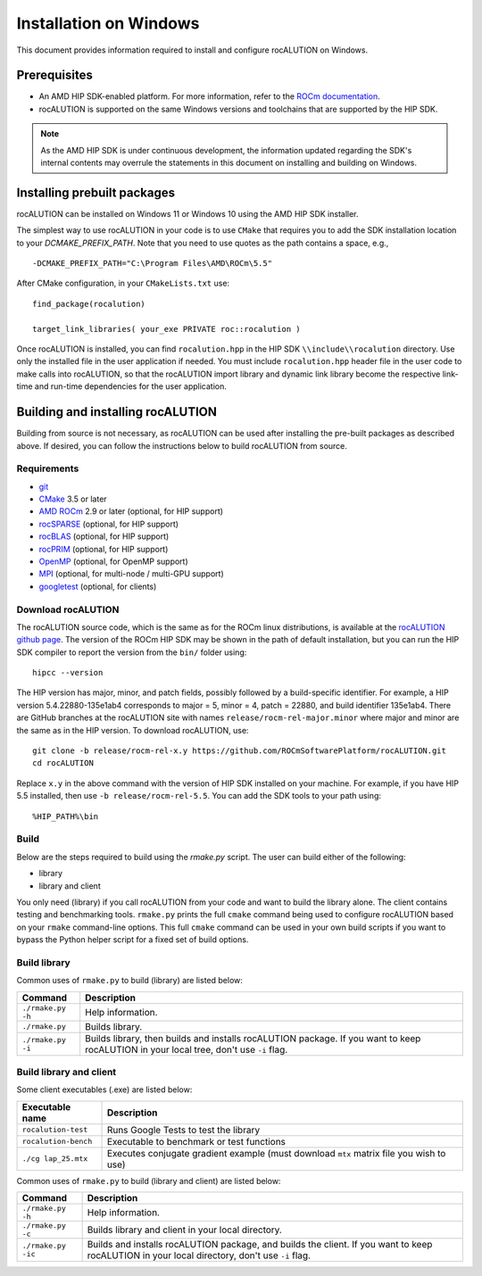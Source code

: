 .. meta::
   :description: A sparse linear algebra library with focus on exploring fine-grained parallelism on top of the AMD ROCm runtime and toolchains
   :keywords: rocALUTION, ROCm, library, API, tool

.. _windows-installation:

=====================================
Installation on Windows
=====================================

This document provides information required to install and configure rocALUTION on Windows.

-------------
Prerequisites
-------------

- An AMD HIP SDK-enabled platform. For more information, refer to the `ROCm documentation <https://rocm.docs.amd.com/>`_.
- rocALUTION is supported on the same Windows versions and toolchains that are supported by the HIP SDK.

.. note::
   
   As the AMD HIP SDK is under continuous development, the information updated regarding the SDK's internal contents may overrule the statements in this document on installing and building on Windows.

----------------------------
Installing prebuilt packages
----------------------------

rocALUTION can be installed on Windows 11 or Windows 10 using the AMD HIP SDK installer.

The simplest way to use rocALUTION in your code is to use ``CMake`` that requires you to add the SDK installation location to your
`DCMAKE_PREFIX_PATH`. Note that you need to use quotes as the path contains a space, e.g.,

::

    -DCMAKE_PREFIX_PATH="C:\Program Files\AMD\ROCm\5.5"


After CMake configuration, in your ``CMakeLists.txt`` use:

::

    find_package(rocalution)

    target_link_libraries( your_exe PRIVATE roc::rocalution )

Once rocALUTION is installed, you can find ``rocalution.hpp`` in the HIP SDK ``\\include\\rocalution``
directory. Use only the installed file in the user application if needed.
You must include ``rocalution.hpp`` header file in the user code to make calls
into rocALUTION, so that the rocALUTION import library and dynamic link library become the respective link-time and run-time
dependencies for the user application.

----------------------------------
Building and installing rocALUTION
----------------------------------

Building from source is not necessary, as rocALUTION can be used after installing the pre-built packages as described above.
If desired, you can follow the instructions below to build rocALUTION from source.

Requirements
^^^^^^^^^^^^
- `git <https://git-scm.com/>`_
- `CMake <https://cmake.org/>`_ 3.5 or later
- `AMD ROCm <https://github.com/RadeonOpenCompute/ROCm>`_ 2.9 or later (optional, for HIP support)
- `rocSPARSE <https://github.com/ROCmSoftwarePlatform/rocSPARSE>`_ (optional, for HIP support)
- `rocBLAS <https://github.com/ROCmSoftwarePlatform/rocBLAS>`_ (optional, for HIP support)
- `rocPRIM <https://github.com/ROCmSoftwarePlatform/rocPRIM>`_ (optional, for HIP support)
- `OpenMP <https://www.openmp.org/>`_ (optional, for OpenMP support)
- `MPI <https://www.mcs.anl.gov/research/projects/mpi/>`_ (optional, for multi-node / multi-GPU support)
- `googletest <https://github.com/google/googletest>`_ (optional, for clients)

Download rocALUTION
^^^^^^^^^^^^^^^^^^^

The rocALUTION source code, which is the same as for the ROCm linux distributions, is available at the `rocALUTION github page <https://github.com/ROCmSoftwarePlatform/rocSPARSE>`_.
The version of the ROCm HIP SDK may be shown in the path of default installation, but
you can run the HIP SDK compiler to report the version from the ``bin/`` folder using:

::

    hipcc --version

The HIP version has major, minor, and patch fields, possibly followed by a build-specific identifier. For example, a HIP version 5.4.22880-135e1ab4 corresponds to major = 5, minor = 4, patch = 22880, and build identifier 135e1ab4.
There are GitHub branches at the rocALUTION site with names ``release/rocm-rel-major.minor`` where major and minor are the same as in the HIP version.
To download rocALUTION, use:

::

   git clone -b release/rocm-rel-x.y https://github.com/ROCmSoftwarePlatform/rocALUTION.git
   cd rocALUTION

Replace ``x.y`` in the above command with the version of HIP SDK installed on your machine. For example, if you have HIP 5.5 installed, then use ``-b release/rocm-rel-5.5``.
You can add the SDK tools to your path using: 

::

   %HIP_PATH%\bin

Build
^^^^^^^^

Below are the steps required to build using the `rmake.py` script. The user can build either of the following:

* library

* library and client

You only need (library) if you call rocALUTION from your code and want to build the library alone.
The client contains testing and benchmarking tools. ``rmake.py`` prints the full ``cmake`` command being used to configure rocALUTION based on your ``rmake`` command-line options.
This full ``cmake`` command can be used in your own build scripts if you want to bypass the Python helper script for a fixed set of build options.

Build library
^^^^^^^^^^^^^^

Common uses of ``rmake.py`` to build (library) are listed below:

.. tabularcolumns::
   |\X{1}{4}|\X{3}{4}|

+--------------------+-----------------------------+
| Command            | Description                 |
+====================+=============================+
| ``./rmake.py -h``  | Help information.           |
+--------------------+-----------------------------+
| ``./rmake.py``     | Builds library.             |
+--------------------+-----------------------------+
| ``./rmake.py -i``  | Builds library, then        |
|                    | builds and installs         |
|                    | rocALUTION package.         |
|                    | If you want to keep         |
|                    | rocALUTION in your local    |
|                    | tree, don't use ``-i`` flag.|
+--------------------+-----------------------------+

Build library and client
^^^^^^^^^^^^^^^^^^^^^^^^^^

Some client executables (.exe) are listed below:

====================== ==================================================
Executable name        Description
====================== ==================================================
``rocalution-test``     Runs Google Tests to test the library
``rocalution-bench``    Executable to benchmark or test functions
``./cg lap_25.mtx``     Executes conjugate gradient example 
                        (must download ``mtx`` matrix file you wish to use)
====================== ==================================================

Common uses of ``rmake.py`` to build (library and client) are listed below:

.. tabularcolumns::
   |\X{1}{4}|\X{3}{4}|

+------------------------+----------------------------------+
| Command                | Description                      |
+========================+==================================+
| ``./rmake.py -h``      | Help information.                |
+------------------------+----------------------------------+
| ``./rmake.py -c``      | Builds library and client        |
|                        | in your local directory.         |
+------------------------+----------------------------------+
| ``./rmake.py -ic``     | Builds and installs              |
|                        | rocALUTION package, and          |
|                        | builds the client.               |
|                        | If you want to keep              |
|                        | rocALUTION in your local         |
|                        | directory, don't use ``-i`` flag.|
+------------------------+----------------------------------+
